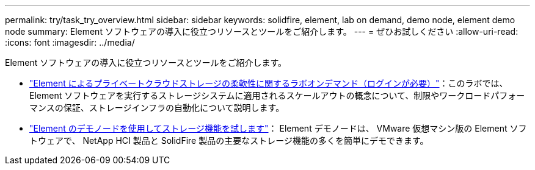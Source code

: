 ---
permalink: try/task_try_overview.html 
sidebar: sidebar 
keywords: solidfire, element, lab on demand, demo node, element demo node 
summary: Element ソフトウェアの導入に役立つリソースとツールをご紹介します。 
---
= ぜひお試しください
:allow-uri-read: 
:icons: font
:imagesdir: ../media/


[role="lead"]
Element ソフトウェアの導入に役立つリソースとツールをご紹介します。

* https://handsonlabs.netapp.com/lab/elementsw["Element によるプライベートクラウドストレージの柔軟性に関するラボオンデマンド（ログインが必要）"^]：このラボでは、 Element ソフトウェアを実行するストレージシステムに適用されるスケールアウトの概念について、制限やワークロードパフォーマンスの保証、ストレージインフラの自動化について説明します。
* link:task_use_demonode.html["Element のデモノードを使用してストレージ機能を試します"^]： Element デモノードは、 VMware 仮想マシン版の Element ソフトウェアで、 NetApp HCI 製品と SolidFire 製品の主要なストレージ機能の多くを簡単にデモできます。

